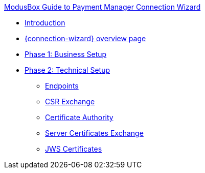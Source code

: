 .xref:index.adoc[ModusBox Guide to Payment Manager Connection Wizard]
* xref:introduction.adoc[Introduction]
* xref:overview_page.adoc[{connection-wizard} overview page]
* xref:phase_1_business_setup.adoc[Phase 1: Business Setup]
* xref:phase_2_technical_setup.adoc[Phase 2: Technical Setup]
** xref:endpoints.adoc[Endpoints]
** xref:csr_exchange.adoc[CSR Exchange]
** xref:certificate_authority.adoc[Certificate Authority]
** xref:server_certificates_exchange.adoc[Server Certificates Exchange]
** xref:jws_certificates.adoc[JWS Certificates]
